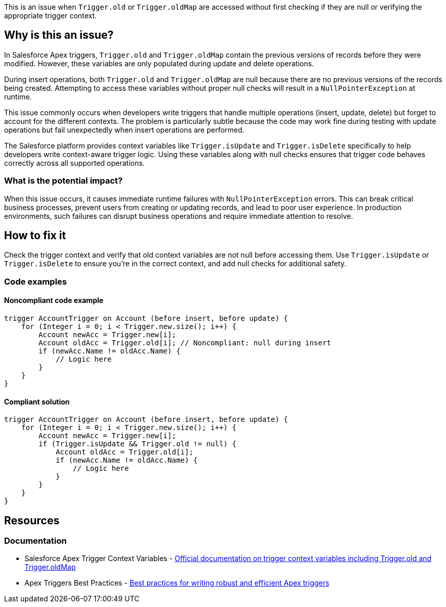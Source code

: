This is an issue when `Trigger.old` or `Trigger.oldMap` are accessed without first checking if they are null or verifying the appropriate trigger context.

== Why is this an issue?

In Salesforce Apex triggers, `Trigger.old` and `Trigger.oldMap` contain the previous versions of records before they were modified. However, these variables are only populated during update and delete operations.

During insert operations, both `Trigger.old` and `Trigger.oldMap` are null because there are no previous versions of the records being created. Attempting to access these variables without proper null checks will result in a `NullPointerException` at runtime.

This issue commonly occurs when developers write triggers that handle multiple operations (insert, update, delete) but forget to account for the different contexts. The problem is particularly subtle because the code may work fine during testing with update operations but fail unexpectedly when insert operations are performed.

The Salesforce platform provides context variables like `Trigger.isUpdate` and `Trigger.isDelete` specifically to help developers write context-aware trigger logic. Using these variables along with null checks ensures that trigger code behaves correctly across all supported operations.

=== What is the potential impact?

When this issue occurs, it causes immediate runtime failures with `NullPointerException` errors. This can break critical business processes, prevent users from creating or updating records, and lead to poor user experience. In production environments, such failures can disrupt business operations and require immediate attention to resolve.

== How to fix it

Check the trigger context and verify that old context variables are not null before accessing them. Use `Trigger.isUpdate` or `Trigger.isDelete` to ensure you're in the correct context, and add null checks for additional safety.

=== Code examples

==== Noncompliant code example

[source,apex,diff-id=1,diff-type=noncompliant]
----
trigger AccountTrigger on Account (before insert, before update) {
    for (Integer i = 0; i < Trigger.new.size(); i++) {
        Account newAcc = Trigger.new[i];
        Account oldAcc = Trigger.old[i]; // Noncompliant: null during insert
        if (newAcc.Name != oldAcc.Name) {
            // Logic here
        }
    }
}
----

==== Compliant solution

[source,apex,diff-id=1,diff-type=compliant]
----
trigger AccountTrigger on Account (before insert, before update) {
    for (Integer i = 0; i < Trigger.new.size(); i++) {
        Account newAcc = Trigger.new[i];
        if (Trigger.isUpdate && Trigger.old != null) {
            Account oldAcc = Trigger.old[i];
            if (newAcc.Name != oldAcc.Name) {
                // Logic here
            }
        }
    }
}
----

== Resources

=== Documentation

 * Salesforce Apex Trigger Context Variables - https://developer.salesforce.com/docs/atlas.en-us.apexcode.meta/apexcode/apex_triggers_context_variables.htm[Official documentation on trigger context variables including Trigger.old and Trigger.oldMap]

 * Apex Triggers Best Practices - https://developer.salesforce.com/docs/atlas.en-us.apexcode.meta/apexcode/apex_triggers_best_practices.htm[Best practices for writing robust and efficient Apex triggers]
